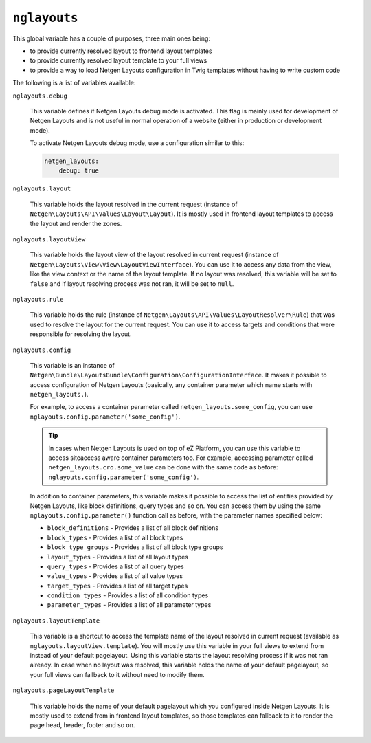 ``nglayouts``
=============

This global variable has a couple of purposes, three main ones being:

* to provide currently resolved layout to frontend layout templates
* to provide currently resolved layout template to your full views
* to provide a way to load Netgen Layouts configuration in Twig templates
  without having to write custom code

The following is a list of variables available:

``nglayouts.debug``

    This variable defines if Netgen Layouts debug mode is activated. This flag
    is mainly used for development of Netgen Layouts and is not useful in
    normal operation of a website (either in production or development mode).

    To activate Netgen Layouts debug mode, use a configuration similar to this:

    .. code-block:: yaml

        netgen_layouts:
            debug: true

``nglayouts.layout``

    This variable holds the layout resolved in the current request (instance of
    ``Netgen\Layouts\API\Values\Layout\Layout``). It is mostly used in frontend
    layout templates to access the layout and render the zones.

``nglayouts.layoutView``

    This variable holds the layout view of the layout resolved in current
    request (instance of ``Netgen\Layouts\View\View\LayoutViewInterface``). You
    can use it to access any data from the view, like the view context or the
    name of the layout template. If no layout was resolved, this variable will
    be set to ``false`` and if layout resolving process was not ran, it will be
    set to ``null``.

``nglayouts.rule``

    This variable holds the rule (instance of
    ``Netgen\Layouts\API\Values\LayoutResolver\Rule``) that was used to resolve
    the layout for the current request. You can use it to access targets and
    conditions that were responsible for resolving the layout.

``nglayouts.config``

    This variable is an instance of
    ``Netgen\Bundle\LayoutsBundle\Configuration\ConfigurationInterface``. It
    makes it possible to access configuration of Netgen Layouts (basically, any
    container parameter which name starts with ``netgen_layouts.``).

    For example, to access a container parameter called
    ``netgen_layouts.some_config``, you can use
    ``nglayouts.config.parameter('some_config')``.

    .. tip::

        In cases when Netgen Layouts is used on top of eZ Platform, you can use
        this variable to access siteaccess aware container parameters too. For
        example, accessing parameter called
        ``netgen_layouts.cro.some_value`` can be done with the same code
        as before: ``nglayouts.config.parameter('some_config')``.

    In addition to container parameters, this variable makes it possible to
    access the list of entities provided by Netgen Layouts, like block
    definitions, query types and so on. You can access them by using the same
    ``nglayouts.config.parameter()`` function call as before, with the
    parameter names specified below:

    * ``block_definitions`` - Provides a list of all block definitions
    * ``block_types`` - Provides a list of all block types
    * ``block_type_groups`` - Provides a list of all block type groups
    * ``layout_types`` - Provides a list of all layout types
    * ``query_types`` - Provides a list of all query types
    * ``value_types`` - Provides a list of all value types
    * ``target_types`` - Provides a list of all target types
    * ``condition_types`` - Provides a list of all condition types
    * ``parameter_types`` - Provides a list of all parameter types

``nglayouts.layoutTemplate``

    This variable is a shortcut to access the template name of the layout
    resolved in current request (available as ``nglayouts.layoutView.template``).
    You will mostly use this variable in your full views to extend from instead
    of your default pagelayout. Using this variable starts the layout resolving
    process if it was not ran already. In case when no layout was resolved,
    this variable holds the name of your default pagelayout, so your full views
    can fallback to it without need to modify them.

``nglayouts.pageLayoutTemplate``

    This variable holds the name of your default pagelayout which you configured
    inside Netgen Layouts. It is mostly used to extend from in frontend layout
    templates, so those templates can fallback to it to render the page head,
    header, footer and so on.
